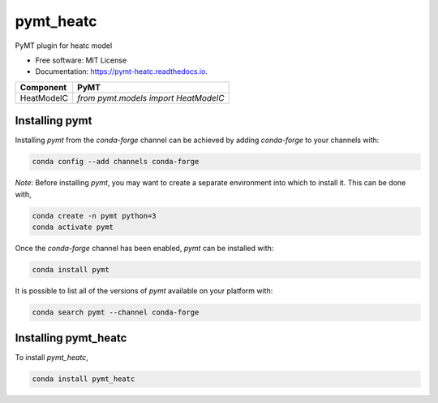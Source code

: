 ==========
pymt_heatc
==========


.. image:: https://img.shields.io/badge/CSDMS-Basic%20Model%20Interface-green.svg
        :target: https://bmi.readthedocs.io/
        :alt: Basic Model Interface

.. image:: https://img.shields.io/badge/recipe-pymt_heatc-green.svg
        :target: https://anaconda.org/conda-forge/pymt_heatc

.. image:: https://readthedocs.org/projects/pymt-heatc/badge/?version=latest
        :target: https://pymt-heatc.readthedocs.io/en/latest/?badge=latest
        :alt: Documentation Status

.. image:: https://github.com/mdpiper/pymt_heatc/actions/workflows/test.yml/badge.svg
        :target: https://github.com/mdpiper/pymt_heatc/actions/workflows/test.yml

.. image:: https://github.com/mdpiper/pymt_heatc/actions/workflows/flake8.yml/badge.svg
        :target: https://github.com/mdpiper/pymt_heatc/actions/workflows/flake8.yml

.. image:: https://github.com/mdpiper/pymt_heatc/actions/workflows/black.yml/badge.svg
        :target: https://github.com/mdpiper/pymt_heatc/actions/workflows/black.yml


PyMT plugin for heatc model


* Free software: MIT License
* Documentation: https://pymt-heatc.readthedocs.io.




========== ====================================
Component  PyMT
========== ====================================
HeatModelC `from pymt.models import HeatModelC`
========== ====================================

---------------
Installing pymt
---------------

Installing `pymt` from the `conda-forge` channel can be achieved by adding
`conda-forge` to your channels with:

.. code::

  conda config --add channels conda-forge

*Note*: Before installing `pymt`, you may want to create a separate environment
into which to install it. This can be done with,

.. code::

  conda create -n pymt python=3
  conda activate pymt

Once the `conda-forge` channel has been enabled, `pymt` can be installed with:

.. code::

  conda install pymt

It is possible to list all of the versions of `pymt` available on your platform with:

.. code::

  conda search pymt --channel conda-forge

---------------------
Installing pymt_heatc
---------------------



To install `pymt_heatc`,

.. code::

  conda install pymt_heatc
